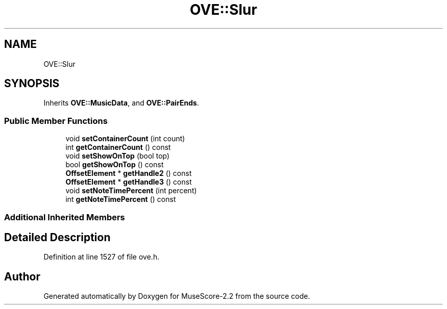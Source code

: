 .TH "OVE::Slur" 3 "Mon Jun 5 2017" "MuseScore-2.2" \" -*- nroff -*-
.ad l
.nh
.SH NAME
OVE::Slur
.SH SYNOPSIS
.br
.PP
.PP
Inherits \fBOVE::MusicData\fP, and \fBOVE::PairEnds\fP\&.
.SS "Public Member Functions"

.in +1c
.ti -1c
.RI "void \fBsetContainerCount\fP (int count)"
.br
.ti -1c
.RI "int \fBgetContainerCount\fP () const"
.br
.ti -1c
.RI "void \fBsetShowOnTop\fP (bool top)"
.br
.ti -1c
.RI "bool \fBgetShowOnTop\fP () const"
.br
.ti -1c
.RI "\fBOffsetElement\fP * \fBgetHandle2\fP () const"
.br
.ti -1c
.RI "\fBOffsetElement\fP * \fBgetHandle3\fP () const"
.br
.ti -1c
.RI "void \fBsetNoteTimePercent\fP (int percent)"
.br
.ti -1c
.RI "int \fBgetNoteTimePercent\fP () const"
.br
.in -1c
.SS "Additional Inherited Members"
.SH "Detailed Description"
.PP 
Definition at line 1527 of file ove\&.h\&.

.SH "Author"
.PP 
Generated automatically by Doxygen for MuseScore-2\&.2 from the source code\&.
